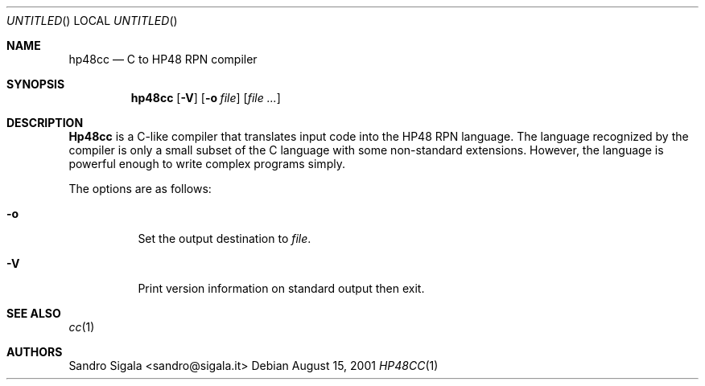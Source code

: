 .\" $Id: hp48cc.1,v 1.5 2001/08/15 16:25:25 sandro Exp $
.Dd August 15, 2001
.Os
.Dt HP48CC 1
.Sh NAME
.Nm hp48cc
.Nd C to HP48 RPN compiler
.Sh SYNOPSIS
.Nm hp48cc
.Op Fl V
.Op Fl o Ar file
.Op Ar
.Sh DESCRIPTION
.Nm Hp48cc
is a C-like compiler that translates input code into the
HP48 RPN language.  The language recognized by the compiler is only a small
subset of the C language with some non-standard extensions.  However,
the language is powerful enough to write complex programs simply.
.Pp
The options are as follows:
.Bl -tag -width indent
.It Fl o
Set the output destination to
.Ar file .
.It Fl V
Print version information on standard output then exit.
.El
.Sh SEE ALSO
.Xr cc 1
.Sh AUTHORS
Sandro Sigala <sandro@sigala.it>
